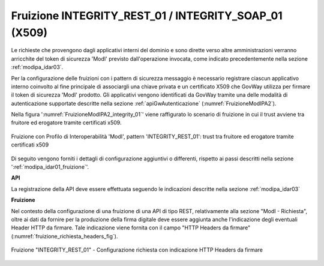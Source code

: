 .. _modipa_idar03_fruizione:

Fruizione INTEGRITY_REST_01 / INTEGRITY_SOAP_01 (X509)
-------------------------------------------------------

Le richieste che provengono dagli applicativi interni del dominio e sono dirette verso altre amministrazioni verranno arricchite del token di sicurezza 'ModI' previsto dall'operazione invocata, come indicato precedentemente nella sezione :ref:`modipa_idar03`. 

Per la configurazione delle fruizioni con i pattern di sicurezza messaggio è necessario registrare ciascun applicativo interno coinvolto al fine principale di associargli una chiave privata e un certificato X509 che GovWay utilizza per firmare il token di sicurezza 'ModI' prodotto. Gli applicativi vengono identificati da GovWay tramite una delle modalità di autenticazione supportate descritte nella sezione :ref:`apiGwAutenticazione` (:numref:`FruizioneModIPA2`).

Nella figura ':numref:`FruizioneModIPA2_integrity_01`' viene raffigurato lo scenario di fruizione in cui il trust avviene tra fruitore ed erogatore tramite certificati x509.

.. figure:: ../../../../_figure_console/FruizioneModIPA_TokenLocale_integrity_01.jpg
 :scale: 70%
 :align: center
 :name: FruizioneModIPA2_integrity_01

 Fruizione con Profilo di Interoperabilità 'ModI', pattern 'INTEGRITY_REST_01': trust tra fruitore ed erogatore tramite certificati x509

Di seguito vengono forniti i dettagli di configurazione aggiuntivi o differenti, rispetto ai passi descritti nella sezione ':ref:`modipa_idar01_fruizione`'.

**API**

La registrazione della API deve essere effettuata seguendo le indicazioni descritte nella sezione :ref:`modipa_idar03`


**Fruizione**

Nel contesto della configurazione di una fruizione di una API di tipo REST, relativamente alla sezione "ModI - Richiesta", oltre ai dati da fornire per la produzione della firma digitale deve essere aggiunta anche l'indicazione degli eventuali Header HTTP da firmare. Tale indicazione viene fornita con il campo "HTTP Headers da firmare" (:numref:`fruizione_richiesta_headers_fig`).

.. figure:: ../../../../_figure_console/modipa_fruizione_richiesta_headers.png
 :scale: 50%
 :align: center
 :name: fruizione_richiesta_headers_fig

 Fruizione "INTEGRITY_REST_01" - Configurazione richiesta con indicazione HTTP Headers da firmare
